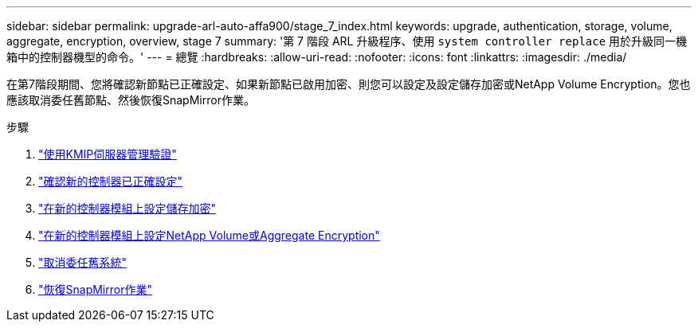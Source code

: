 ---
sidebar: sidebar 
permalink: upgrade-arl-auto-affa900/stage_7_index.html 
keywords: upgrade, authentication, storage, volume, aggregate, encryption, overview, stage 7 
summary: '第 7 階段 ARL 升級程序、使用 `system controller replace` 用於升級同一機箱中的控制器機型的命令。' 
---
= 總覽
:hardbreaks:
:allow-uri-read: 
:nofooter: 
:icons: font
:linkattrs: 
:imagesdir: ./media/


[role="lead"]
在第7階段期間、您將確認新節點已正確設定、如果新節點已啟用加密、則您可以設定及設定儲存加密或NetApp Volume Encryption。您也應該取消委任舊節點、然後恢復SnapMirror作業。

.步驟
. link:manage-authentication-using-kmip-servers.html["使用KMIP伺服器管理驗證"]
. link:ensure_new_controllers_are_set_up_correctly.html["確認新的控制器已正確設定"]
. link:set_up_storage_encryption_new_module.html["在新的控制器模組上設定儲存加密"]
. link:set_up_netapp_volume_encryption_new_module.html["在新的控制器模組上設定NetApp Volume或Aggregate Encryption"]
. link:decommission_old_system.html["取消委任舊系統"]
. link:resume_snapmirror_operations.html["恢復SnapMirror作業"]

